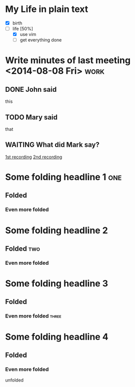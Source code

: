 * My Life in plain text
  - [X] birth
  - [-] life [50%]
        - [X] use vim
        - [ ] get everything done
* Write minutes of last meeting <2014-08-08 Fri>			     :work:
** DONE John said
   this
** TODO Mary said
   that
** WAITING What did Mark say?
   [[http://example.com/here/is/the/recording][1st recording]]
   [[http://example.com/here/is/the/recording][2nd recording]]
* Some folding headline 1								:one:
** Folded
*** Even more folded
* Some folding headline 2
** Folded											:two:
*** Even more folded
* Some folding headline 3
** Folded
*** Even more folded								    :three:
* Some folding headline 4
** Folded
*** Even more folded
    unfolded

